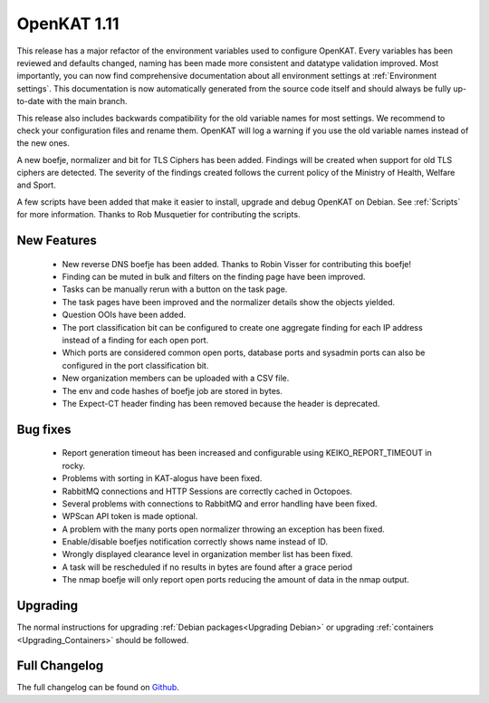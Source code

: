 ============
OpenKAT 1.11
============

This release has a major refactor of the environment variables used to configure
OpenKAT. Every variables has been reviewed and defaults changed, naming has been
made more consistent and datatype validation improved. Most importantly, you can
now find comprehensive documentation about all environment settings at
:ref:`Environment settings`. This documentation is now automatically generated
from the source code itself and should always be fully up-to-date with the main
branch.

This release also includes backwards compatibility for the old variable names
for most settings. We recommend to check your configuration files and rename
them. OpenKAT will log a warning if you use the old variable names instead of
the new ones.

A new boefje, normalizer and bit for TLS Ciphers has been added. Findings will
be created when support for old TLS ciphers are detected. The severity of the
findings created follows the current policy of the Ministry of Health, Welfare
and Sport.

A few scripts have been added that make it easier to install, upgrade and debug
OpenKAT on Debian. See :ref:`Scripts` for more information. Thanks to Rob
Musquetier for contributing the scripts.

New Features
============

 * New reverse DNS boefje has been added. Thanks to Robin Visser for
   contributing this boefje!
 * Finding can be muted in bulk and filters on the finding page have been
   improved.
 * Tasks can be manually rerun with a button on the task page.
 * The task pages have been improved and the normalizer details show the objects
   yielded.
 * Question OOIs have been added.
 * The port classification bit can be configured to create one aggregate finding
   for each IP address instead of a finding for each open port.
 * Which ports are considered common open ports, database ports and sysadmin
   ports can also be configured in the port classification bit.
 * New organization members can be uploaded with a CSV file.
 * The env and code hashes of boefje job are stored in bytes.
 * The Expect-CT header finding has been removed because the header is
   deprecated.

Bug fixes
=========

 * Report generation timeout has been increased and configurable using
   KEIKO_REPORT_TIMEOUT in rocky.
 * Problems with sorting in KAT-alogus have been fixed.
 * RabbitMQ connections and HTTP Sessions are correctly cached in Octopoes.
 * Several problems with connections to RabbitMQ and error handling have been
   fixed.
 * WPScan API token is made optional.
 * A problem with the many ports open normalizer throwing an exception has been
   fixed.
 * Enable/disable boefjes notification correctly shows name instead of ID.
 * Wrongly displayed clearance level in organization member list has been fixed.
 * A task will be rescheduled if no results in bytes are found after a grace
   period
 * The nmap boefje will only report open ports reducing the amount of data in
   the nmap output.

Upgrading
=========

The normal instructions for upgrading :ref:`Debian packages<Upgrading Debian>`
or upgrading :ref:`containers <Upgrading_Containers>` should be followed.


Full Changelog
==============

The full changelog can be found on `Github <https://github.com/minvws/nl-kat-coordination/releases/tag/v1.11.0>`_.
